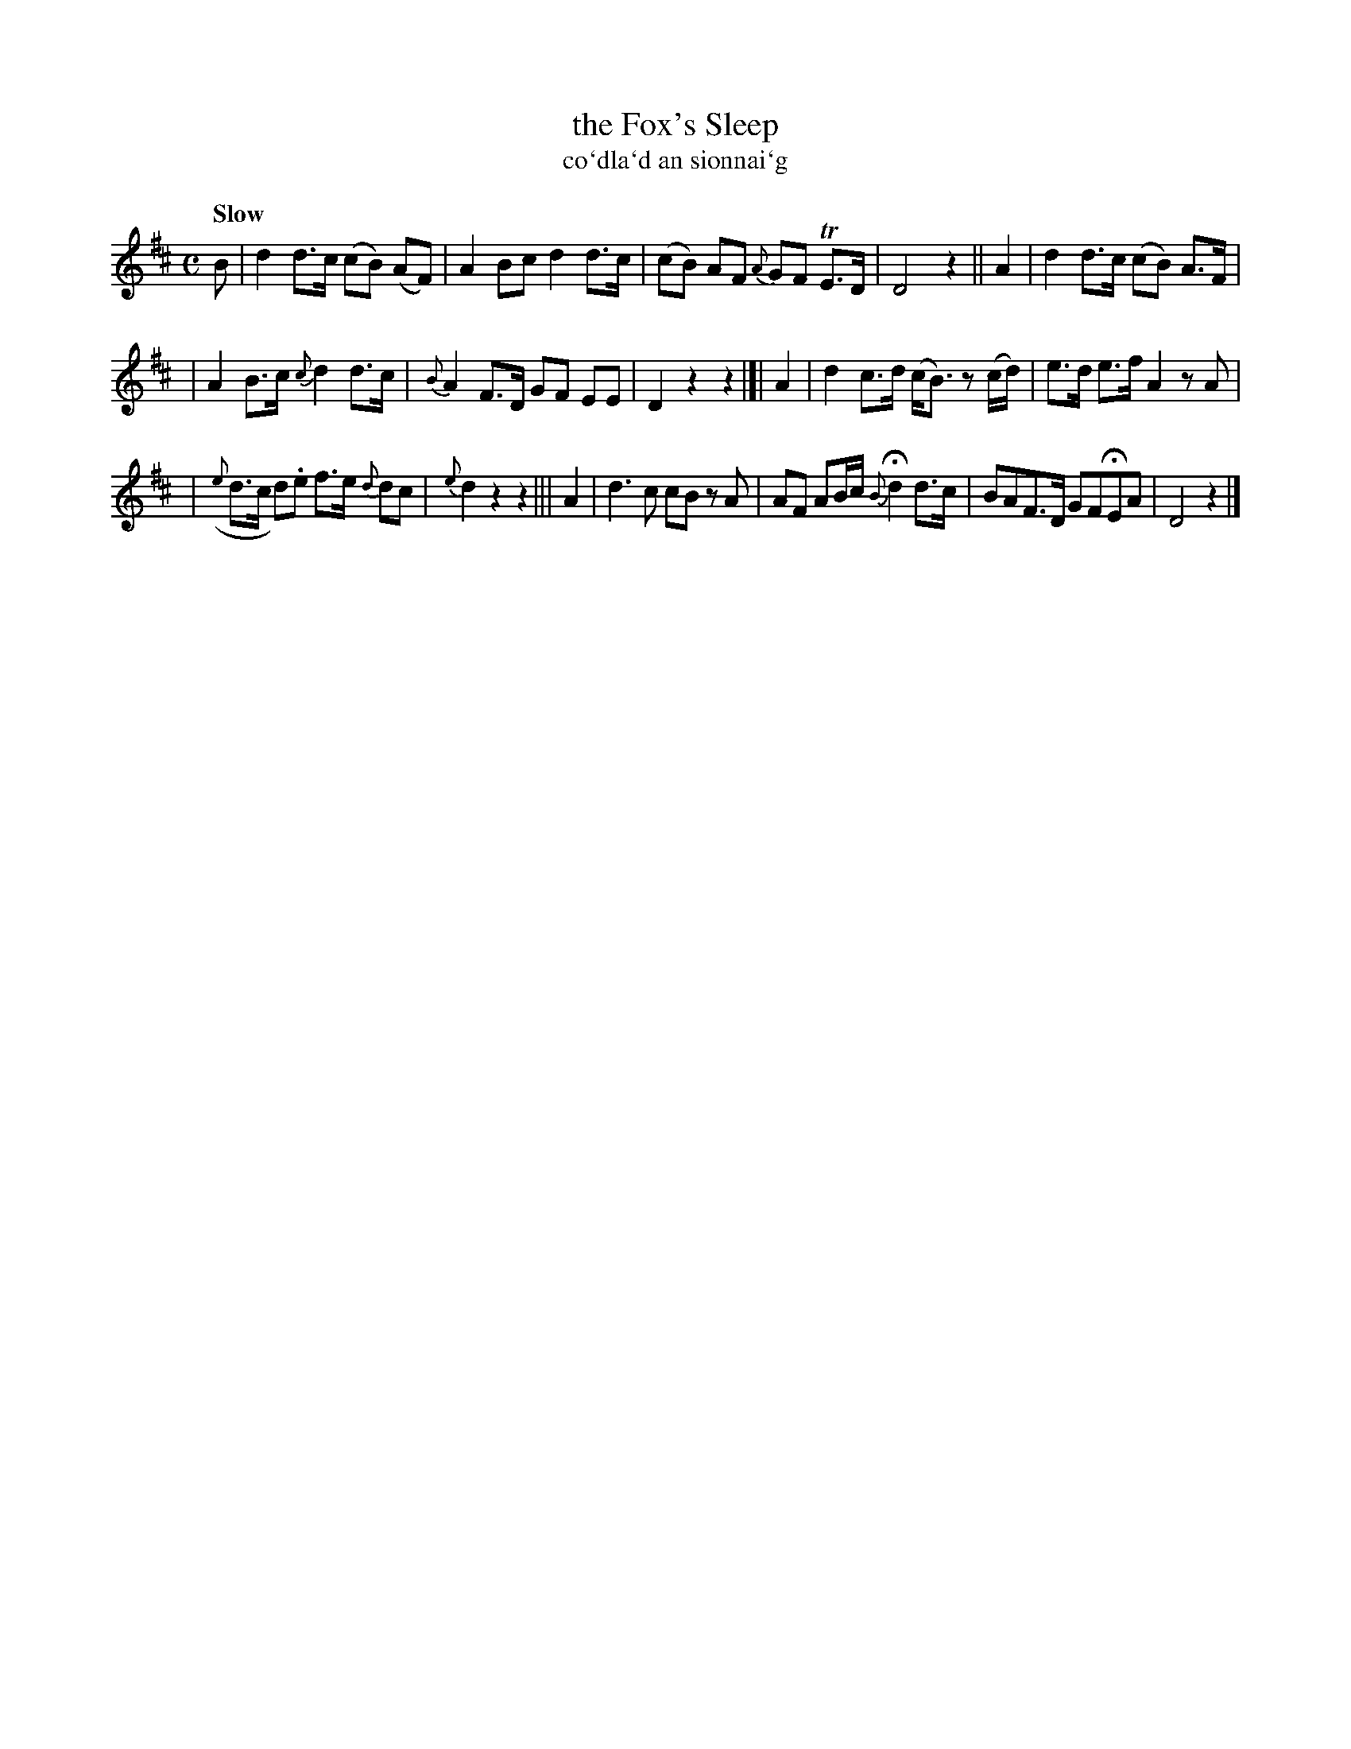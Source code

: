X: 335
T: the Fox's Sleep
T: co\`dla\`d an sionnai\`g
R: air
%S: s:3 b:16(5+5+6)
B: O'Neill's 1850 #335
Z: 1999 by John Chambers <jc@trillian.mit.edu>
Q: "Slow"
M: C
L: 1/8
K: D
B | d2 d>c (cB) (AF) | A2 Bc d2 d>c | (cB) AF {A}GF TE>D | D4 z2 || A2 | d2 d>c (cB) A>F |
| A2 B>c {c}d2 d>c | {B}A2 F>D GF EE | D2 z2 z2 |]| A2 | d2 c>d (c<B) z(c/d/)| e>d e>f A2 zA |
| ({e}d>c d).e f>e {d}dc | {e}d2z2z2 ||| A2 | d3 c cB zA | AF AB/c/ {B}Hd2 d>c | BAF>D GFHEA | D4 z2 |]
